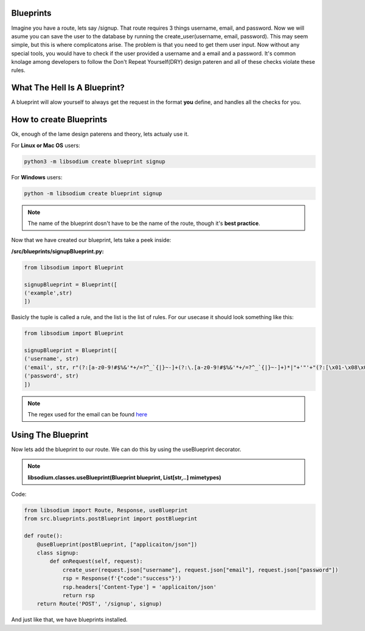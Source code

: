Blueprints
==========
Imagine you have a route, lets say /signup. That route requires 3 things username, email, and password.
Now we will asume you can save the user to the database by running the create_user(username, email, password).
This may seem simple, but this is where complicatons arise. The problem is that you need to get them user input.
Now without any special tools, you would have to check if the user provided a username and a email and a password.
It's common knolage among developers to follow the Don't Repeat Yourself(DRY) design pateren and all of these checks
violate these rules.

What The Hell Is A Blueprint?
=============================
A blueprint will alow yourself to always get the request in the format **you** define, and handles all the checks for
you.

How to create Blueprints
========================
Ok, enough of the lame design paterens and theory, lets actualy use it.

For **Linux or Mac OS** users:

.. code-block:: sh

   python3 -m libsodium create blueprint signup 

For **Windows** users:

.. code-block:: sh

   python -m libsodium create blueprint signup

.. NOTE::
   The name of the blueprint dosn't have to be the name of the route, though it's **best practice**.


Now that we have created our blueprint, lets take a peek inside:

**/src/blueprints/signupBlueprint.py:**

.. code-block:: python

   from libsodium import Blueprint

   signupBlueprint = Blueprint([
   ('example',str)
   ])

Basicly the tuple is called a rule, and the list is the list of rules.
For our usecase it should look something like this:

.. code-block:: python

   from libsodium import Blueprint

   signupBlueprint = Blueprint([
   ('username', str)
   ('email', str, r"(?:[a-z0-9!#$%&'*+/=?^_`{|}~-]+(?:\.[a-z0-9!#$%&'*+/=?^_`{|}~-]+)*|"+'"'+"(?:[\x01-\x08\x0b\x0c\x0e-\x1f\x21\x23-\x5b\x5d-\x7f]|\\[\x01-\x09\x0b\x0c\x0e-\x7f])*"+'"'+")@(?:(?:[a-z0-9](?:[a-z0-9-]*[a-z0-9])?\.)+[a-z0-9](?:[a-z0-9-]*[a-z0-9])?|\[(?:(?:25[0-5]|2[0-4][0-9]|[01]?[0-9][0-9]?)\.){3}(?:25[0-5]|2[0-4][0-9]|[01]?[0-9][0-9]?|[a-z0-9-]*[a-z0-9]:(?:[\x01-\x08\x0b\x0c\x0e-\x1f\x21-\x5a\x53-\x7f]|\\[\x01-\x09\x0b\x0c\x0e-\x7f])+)\])")
   ('password', str)  
   ])

.. NOTE::
   The regex used for the email can be found `here <https://www.emailregex.com/>`_

Using The Blueprint
===================
Now lets add the blueprint to our route. We can do this by using the useBlueprint decorator.

.. NOTE::
   **libsodium.classes.useBlueprint(Blueprint blueprint, List[str,..] mimetypes)**

Code:

.. code-block:: python

   from libsodium import Route, Response, useBlueprint
   from src.blueprints.postBlueprint import postBlueprint

   def route():
       @useBlueprint(postBlueprint, ["applicaiton/json"])
       class signup:
           def onRequest(self, request):
               create_user(request.json["username"], request.json["email"], request.json["password"])
               rsp = Response(f'{"code":"success"}')
               rsp.headers['Content-Type'] = 'applicaiton/json'
               return rsp
       return Route('POST', '/signup', signup)

And just like that, we have blueprints installed.
